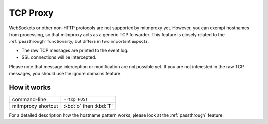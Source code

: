 .. _tcpproxy:

TCP Proxy
=========

WebSockets or other non-HTTP protocols are not supported by mitmproxy yet. However, you can exempt
hostnames from processing, so that mitmproxy acts as a generic TCP forwarder.
This feature is closely related to the :ref:`passthrough` functionality,
but differs in two important aspects:

- The raw TCP messages are printed to the event log.
- SSL connections will be intercepted.

Please note that message interception or modification are not possible yet.
If you are not interested in the raw TCP messages, you should use the ignore domains feature.

How it works
------------

================== ======================
command-line       ``--tcp HOST``
mitmproxy shortcut :kbd:`o` then :kbd:`T`
================== ======================

For a detailed description how the hostname pattern works, please look at the :ref:`passthrough`
feature.

.. seealso::

    - :ref:`passthrough`
    - :ref:`responsestreaming`
